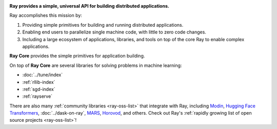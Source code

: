 
.. image:: https://github.com/ray-project/ray/raw/master/doc/source/images/ray_header_logo.png

**Ray provides a simple, universal API for building distributed applications.**

Ray accomplishes this mission by:

1. Providing simple primitives for building and running distributed applications.
2. Enabling end users to parallelize single machine code, with little to zero code changes.
3. Including a large ecosystem of applications, libraries, and tools on top of the core Ray to enable complex applications.

**Ray Core** provides the simple primitives for application building.

On top of **Ray Core** are several libraries for solving problems in machine learning:

- :doc:`../tune/index`
- :ref:`rllib-index`
- :ref:`sgd-index`
- :ref:`rayserve`

There are also many :ref:`community libraries <ray-oss-list>` that integrate with Ray, including `Modin`_, `Hugging Face Transformers`_, :doc:`../dask-on-ray`, `MARS`_, `Horovod`_, and others.
Check out Ray's :ref:`rapidly growing list of open source projects <ray-oss-list>`!

.. _`Modin`: https://github.com/modin-project/modin
.. _`Hugging Face Transformers`: https://huggingface.co/transformers/main_classes/trainer.html#transformers.Trainer.hyperparameter_search
.. _`MARS`: https://github.com/mars-project/mars/pull/1508
.. _`Horovod`: https://horovod.readthedocs.io/en/stable/ray_include.html
